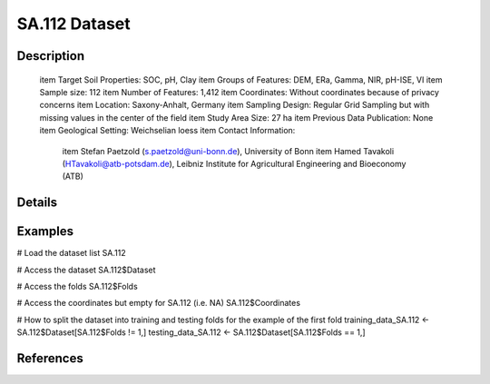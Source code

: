 SA.112 Dataset
==============

Description
-----------


 \item Target Soil Properties: SOC, pH, Clay
 \item Groups of Features: DEM, ERa, Gamma, NIR, pH-ISE, VI
 \item Sample size: 112
 \item Number of Features: 1,412
 \item Coordinates: Without coordinates because of privacy concerns
 \item Location: Saxony-Anhalt, Germany
 \item Sampling Design: Regular Grid Sampling but with missing values in the center of the field
 \item Study Area Size: 27 ha
 \item Previous Data Publication: None
 \item Geological Setting: Weichselian loess
 \item Contact Information:
   
     \item Stefan Paetzold (s.paetzold@uni-bonn.de), University of Bonn
     \item Hamed Tavakoli (HTavakoli@atb-potsdam.de), Leibniz Institute for Agricultural Engineering and Bioeconomy (ATB)

Details
-------



Examples
--------

.. code-block:: R

# Load the dataset list
SA.112

# Access the dataset
SA.112$Dataset

# Access the folds
SA.112$Folds

# Access the coordinates but empty for SA.112 (i.e. NA)
SA.112$Coordinates

# How to split the dataset into training and testing folds for the example of the first fold
training_data_SA.112 <- SA.112$Dataset[SA.112$Folds != 1,]
testing_data_SA.112 <- SA.112$Dataset[SA.112$Folds == 1,]

References
----------


